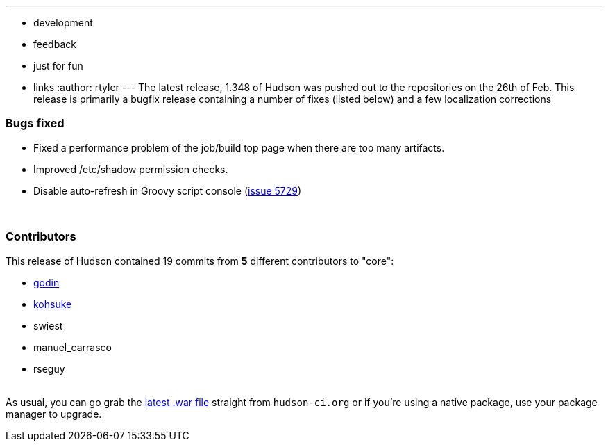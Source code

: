 ---
:layout: post
:title: "Hudson 1.348 Released "
:nodeid: 188
:created: 1267462399
:tags:
  - development
  - feedback
  - just for fun
  - links
:author: rtyler
---
The latest release, 1.348 of Hudson was pushed out to the repositories on the 26th of Feb. This release is primarily a bugfix release containing a number of fixes (listed below) and a few localization corrections

=== Bugs fixed

* Fixed a performance problem of the job/build top page when there are too many artifacts.
* Improved /etc/shadow permission checks.
* Disable auto-refresh in Groovy script console (https://issues.jenkins.io/browse/JENKINS-5729[issue 5729])

{blank} +

=== Contributors

This release of Hudson contained 19 commits from *5* different contributors to "core":

* https://twitter.com/_godin_[godin]
* https://twitter.com/kohsukekawa[kohsuke]
* swiest
* manuel_carrasco
* rseguy

{blank} +
As usual, you can go grab the http://mirrors.jenkins.io/war-stable/latest/jenkins.war[latest .war file] straight from `hudson-ci.org` or if you're using a native package, use your package manager to upgrade.
